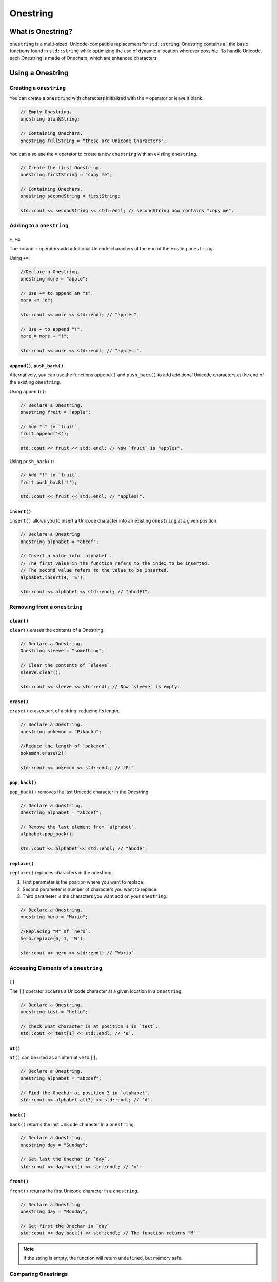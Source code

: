 Onestring
#############################

What is Onestring?
===================================
``onestring`` is a multi-sized, Unicode-compatible replacement
for ``std::string``. Onestring contains all the
basic functions found in ``std::string`` while optimizing
the use of dynamic allocation wherever possible.
To handle Unicode, each Onestring is made of Onechars,
which are enhanced characters.


Using a Onestring
=====================================

Creating a ``onestring``
--------------------------------------
You can create a ``onestring`` with characters initialized with the ``=`` operator
or leave it blank.

..  code-block:: c++

    // Empty Onestring.
    onestring blankString;

    // Containing Onechars.
    onestring fullString = "these are Unicode Characters";

You can also use the ``=`` operator to create a new ``onestring`` with an existing
``onestring``.

..  code-block:: c++

    // Create the first Onestring.
    onestring firstString = "copy me";

    // Containing Onechars.
    onestring secondString = firstString;

    std::cout << secondString << std::endl; // secondString now contains "copy me".

Adding to a ``onestring``
---------------------------------------

``+``, ``+=``
^^^^^^^^^^^^^^^^^^^^^^^^^^^^^^^^^^^^^^^^

The ``+=`` and ``+`` operators add additional Unicode characters at the end of the existing ``onestring``.

Using ``+=``:

..  code-block:: c++

    //Declare a Onestring.
    onestring more = "apple";

    // Use += to append an "s".
    more += "s";

    std::cout << more << std::endl; // "apples".
    
    // Use + to append "!".
    more = more + "!";

    std::cout << more << std::endl; // "apples!".

``append()``, ``push_back()``
^^^^^^^^^^^^^^^^^^^^^^^^^^^^^^^^^^^^^^

Alternatively, you can use the functions ``append()`` and ``push_back()`` to add additional Unicode characters at the end of the existing ``onestring``.

Using ``append()``:

..  code-block:: c++

    // Declare a Onestring.
    onestring fruit = "apple";

    // Add "s" to `fruit`.
    fruit.append('s');

    std::cout << fruit << std::endl; // Now `fruit` is "apples".

Using ``push_back()``:

..  code-block:: c++

    // Add "!" to `fruit`.
    fruit.push_back('!');

    std::cout << fruit << std::endl; // "apples!".

``insert()``
^^^^^^^^^^^^^^^^^^^^^^^^^^^^^^^^^^^^^^
``insert()`` allows you to insert a Unicode character into an existing ``onestring`` at a given position.

..  code-block:: c++

    // Declare a Onestring
    onestring alphabet = "abcdf";

    // Insert a value into `alphabet`.
    // The first value in the function refers to the index to be inserted.
    // The second value refers to the value to be inserted.
    alphabet.insert(4, 'E');

    std::cout << alphabet << std::endl; // "abcdEf".

Removing from a ``onestring``
---------------------------------------

``clear()``
^^^^^^^^^^^^^^^^^^^^^^^^^^^^^^^^^^^^^^
``clear()`` erases the contents of a Onestring.

..  code-block:: c++

    // Declare a Onestring.
    Onestring sleeve = "something";

    // Clear the contents of `sleeve`.
    sleeve.clear();

    std::cout << sleeve << std::endl; // Now `sleeve` is empty.

``erase()``
^^^^^^^^^^^^^^^^^^^^^^^^^^^^^^^^^^^^^^
``erase()`` erases part of a string, reducing its length.

..  code-block:: c++

    // Declare a Onestring.
    onestring pokemon = "Pikachu";

    //Reduce the length of `pokemon`.
    pokemon.erase(2);

    std::cout << pokemon << std::endl; // "Pi"


``pop_back()``
^^^^^^^^^^^^^^^^^^^^^^^^^^^^^^^^^^^^^^
``pop_back()`` removes the last Unicode character in the Onestring

..  code-block:: c++

    // Declare a Onestring.
    Onestring alphabet = "abcdef";

    // Remove the last element from `alphabet`.
    alphabet.pop_back();

    std::cout << alphabet << std::endl; // "abcde".

``replace()``
^^^^^^^^^^^^^^^^^^^^^^^^^^^^^^^^^^^^^^^^^^
``replace()`` replaces characters in the onestring.

1. First parameter is the position where you want to replace.
2. Second parameter is number of characters you want to replace.
3. Third parameter is the characters you want add on your ``onestring``.

..  code-block:: c++

    // Declare a Onestring.
    onestring hero = "Mario";

    //Replacing "M" of `hero`.
    hero.replace(0, 1, 'W');

    std::cout << hero << std::endl; // "Wario"

Accessing Elements of a ``onestring``
---------------------------------------
``[]``
^^^^^^^^^^^^^^^^^^^^^^^^^^^^^^^^^^^^^^^^^^
The ``[]`` operator acceses a Unicode character at a given location in a
``onestring``.

..  code-block:: c++

    // Declare a Onestring.
    onestring test = "hello";

    // Check what character is at position 1 in `test`.
    std::cout << test[1] << std::endl; // 'e'.

``at()``
^^^^^^^^^^^^^^^^^^^^^^^^^^^^^^^^^^^^^^
``at()`` can be used as an alternative to ``[]``.

..  code-block:: c++

    // Declare a Onestring.
    onestring alphabet = "abcdef";

    // Find the Onechar at position 3 in `alphabet`.
    std::cout << alphabet.at(3) << std::endl; // 'd'.

``back()``
^^^^^^^^^^^^^^^^^^^^^^^^^^^^^^^^^^^^^^
``back()`` returns the last Unicode character in a ``onestring``.

..  code-block:: c++

    // Declare a Onestring.
    onestring day = "Sunday";

    // Get last the Onechar in `day`.
    std::cout << day.back() << std::endl; // 'y'.

``front()``
^^^^^^^^^^^^^^^^^^^^^^^^^^^^^^^^^^^^^^
``front()`` returns the first Unicode character in a ``onestring``.

..  code-block:: c++

    // Declare a Onestring
    onestring day = "Monday";

    // Get first the Onechar in `day`
    std::cout << day.back() << std::endl; // The function returns "M".

..  note:: If the string is empty, the function will return ``undefined``, but memory safe.

Comparing Onestrings
---------------------------------------

``==``
^^^^^^^^^^^^^^^^^^^^^^^^^^^^^^^^^^^^^^^^^^^
The ``==`` operator checks for equivalence between two strings and returns
a boolean with the result.

..  code-block:: c++

    // Declare two Onestring.
    onestring dogs = "fun";
    onestring cats = "mean";

    // Check for equivalence.
    if (dogs == cats) {
      return dogs;
    } else {
      return cats;
    }

    // This statement would return `cats`.

    // Reassign `cats`.
    cats = "fun";

    // Check for equivalence.
    if (dogs == cats) {
      return dogs;
    } else {
      return cats;
    }

    // The statement now returns `dogs`.

``compare()``
^^^^^^^^^^^^^^^^^^^^^^^^^^^^^^^^^^^^^^
``compare()`` compares the onestring against a c-string and an integer representing the result. Also, it returns one of the following integers:

1. If the ``onestring`` is shorter, it will return a negative integer.
2. If the values are the same, it will return ``0``.
3. If the ``onestring`` is longer, it will return a positive integer.

..  code-block:: c++

    // Declare two Onestring.
    onestring jack = "short";
    onestring alain = "big";

    //Compare two Onestring.
    std::cout << jack.compare(alain) << std::endl; \\ Returns 2.

``equals()``
^^^^^^^^^^^^^^^^^^^^^^^^^^^^^^^^^^^^^^
``equals()`` checks for equality.

..  code-block:: c++

    // Declare a Onestring.
    onestring checker = "red";

    // Compare with another Onestring.
    std::cout << checker.equals("black") << std::endl; // Returns false.

    // Compare again.
    std::cout << checker.equals("red") << std::endl; // Returns true.

``<, >, <=, >=``
^^^^^^^^^^^^^^^^^^^^^^^^^^^^^^^^^^^^^^^^^^
The ``<``, ``>``, ``<=``, and ``>=`` operators compare string sizes, with the first
relative to the second. ``<`` is less than, ``>`` is greater than, and ``<=`` and
``>=`` are less than or equal to, and greater than or equal to, respectively.

..  code-block:: c++

    // Delcare three Onestrings.
    onestring first = "one";
    onestring second = "two";
    onestring third = "three";

    // Compare `first` to `second`.
    if (first < second) {
      return first;
    } else {
      return second;
    }

    // The statement returns "two".

    if (first <= second) {
      return first;
    } else {
      return second;
    }

    // The statement now returns "one".

    if (third > second) {
      return third;
    } else {
      return second;
    }

    // Finally, this statement returns "three".

Other Functions
--------------------------------------

``c_str()``, ``data()``
^^^^^^^^^^^^^^^^^^^^^^^^^^^^^^^^^^^^^^
Alternatively, you can use ``c_str()`` and ``data()`` return a c-string equivalent of a onestring.

..  code-block:: c++

    // Declare a Onestring.
    onestring car = "Ford";

    // Using `c_str()`.
    std::cout << car.c_str() << std::endl;

    // Using `data()`.
    std::cout << car.data() << std::endl;

    // Both will return the same value which is "Ford".


``capacity()``
^^^^^^^^^^^^^^^^^^^^^^^^^^^^^^^^^^^^^^
``capacity()`` returns the current capacity of the onestring (it is used primarily internally for resizing purposes.

..  code-block:: c++

    // Declare a Onestring.
    onestring bird = "Orchids";

    // Check the capacity of `bird`.
    std::cout << bird.capacity() << std::endl; // Returns 9.

``empty()``
^^^^^^^^^^^^^^^^^^^^^^^^^^^^^^^^^^^^^^
``empty()`` checks to see if a ``onestring`` is empty.
If the ``onestring`` is empty, the function returns ``true``, otherwise it returns ``false``.

..  code-block:: c++

    // Declare a Onestring.
    onestring toyBox;

    // Check to see if `toybox` empty.
    std::cout << toyBox.empty() << std::endl; // Returns true.

    // Assign values to `toyBox`.
    toyBox = "basketball";

    // Check again to see if its empty.
    std::cout << toyBox.empty() << std::endl; // Returns false.

``getType()``
^^^^^^^^^^^^^^^^^^^^^^^^^^^^^^^^^^^^^^
The ``getType()`` function returns a boolean that represents either a ``onestring``.
or a ``QuickString``.

``length()``
^^^^^^^^^^^^^^^^^^^^^^^^^^^^^^^^^^^^^^
``length()`` returns the current number of elements in a ``onestring``.

..  code-block:: c++

    // Declare a Onestring.
    onestring planet = "Mars";

    // Check the length of `planet`.
    std::cout << planet.length() << std::endl; // Returns 4.

``max_size()``
^^^^^^^^^^^^^^^^^^^^^^^^^^^^^^^^^^^^^^
``max_size()`` returns the greatest possible size in memory the ``onestring`` can take up without resizing.

..  code-block:: c++

    // Declare a Onestring.
    onestring city = "Paris";

    // Check the max size of `city`.
    std::cout << city.first.max_size() << std::endl; // Returns 18446744073709551615.

``reverse()``
^^^^^^^^^^^^^^^^^^^^^^^^^^^^^^^^^^^^^^
``reverse()`` reverses the contents of the ``onestring`` in place.

.. code-block:: c++

    //Declare Onestring.
    onestring animal = "Lion";

    //Reverse characters of `animal`
    animal.reverse();

    std::cout << animal << std::endl; // "noiL"

``size()``
^^^^^^^^^^^^^^^^^^^^^^^^^^^^^^^^^^^^^^
``size()`` returns the number of bytes in the ``onestring``.

..  code-block:: c++

    // Declare a Onestring.
    onestring checker = "red";

    // check the size of `checker`.
    std::cout << checker.size() << std::endl; // Returns 4.

``substr()``
^^^^^^^^^^^^^^^^^^^^^^^^^^^^^^^^^^^^^^
``substr()`` creates a new substring based on a range of characters in an exisiting
``Onestring``

..  code-block:: c++

    // Declare a Onestring.
    onestring full = "monochromatic";

    // Declare a new Onestring using `full` and substr.
    onestring partial = full.substr(0,3);

    std::cout << partial << std::endl; // "mono".

    // The numbers in the function call refers to the range to be copied into the new string.

``swap()``
^^^^^^^^^^^^^^^^^^^^^^^^^^^^^^^^^^^^^^
``swap()`` switches the contents of the current ``onestring`` with another.
The two ``onestrings`` must be of the same size.

..  code-block:: c++

    // Declare two Onestrings.
    onestring first = "primary";
    onestring second = "secondary";

    // Swap `primary` and `secondary`.
    first.swap(second);

    std::cout << first << std::endl; // "secondary".
    std::cout << second << std::endl;// "primary".
